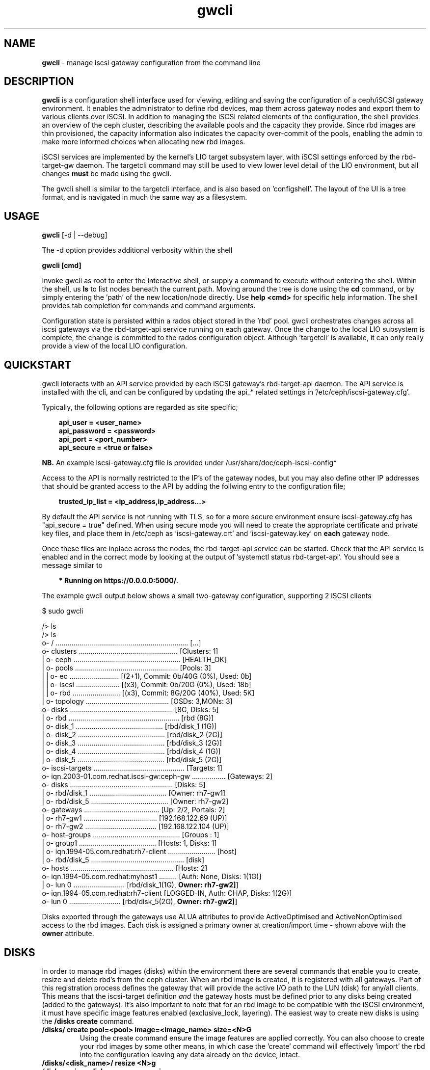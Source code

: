 .\" Manpage for gwcli
.\" Contact pcuzner@redhat.com to correct errors or typos.
.TH gwcli 8 "Ceph iSCSI Gateway Tools" "23 Jul 2017" "Ceph iSCSI Gateway Tools"
.SH NAME
\fBgwcli\fR \- manage iscsi gateway configuration from the command line
.SH DESCRIPTION
\fBgwcli\fR is a configuration shell interface used for viewing, editing and saving the configuration of a ceph/iSCSI gateway environment. It enables the administrator to define rbd devices, map them across gateway nodes and export them to various clients over iSCSI. In addition to managing the iSCSI related elements of the configuration, the shell provides an overview of the ceph cluster, describing the available pools and the capacity they provide. Since rbd images are thin provisioned, the capacity information also indicates the capacity over-commit of the pools, enabling the admin to make more informed choices when allocating new rbd images.
.PP
iSCSI services are implemented by the kernel's LIO target subsystem layer, with iSCSI settings enforced by the rbd-target-gw daemon. The targetcli command may still be used to view lower level detail of the LIO environment, but all changes \fBmust\fR be made using the gwcli.
.PP
The gwcli shell is similar to the targetcli interface, and is also based on 'configshell'. The layout of the UI is a tree format, and is navigated in much the same way as a filesystem.
.SH USAGE
\fBgwcli\fR [-d | --debug]

The -d option provides additional verbosity within the shell

\fBgwcli [cmd]\fR

Invoke gwcli as root to enter the interactive shell, or supply a command to execute without entering the shell. Within the shell, us \fBls\fR to list nodes beneath the current path. Moving around the tree is done using the \fBcd\fR command, or by simply entering the 'path' of the new location/node directly. Use \fBhelp <cmd>\fR for specific help information. The shell provides tab completion for commands and command arguments.
.PP
Configuration state is persisted within a rados object stored in the 'rbd' pool. gwcli orchestrates changes across all iscsi gateways via the rbd-target-api service running on each gateway. Once the change to the local LIO subsystem is complete, the change is committed to the rados configuration object. Although 'targetcli' is available, it can only really provide a view of the local LIO configuration.

.SH QUICKSTART
gwcli interacts with an API service provided by each iSCSI gateway's rbd-target-api daemon. The API service is installed with the cli, and can be configured by updating the api_* related settings in '/etc/ceph/iscsi-gateway.cfg'.
.PP
Typically, the following options are regarded as site specific;
.PP
.PD 0.4
.RS 3
\fBapi_user = <user_name>\fR
.PP
\fBapi_password = <password>\fR
.PP
\fBapi_port = <port_number>\fR
.PP
\fBapi_secure = <true or false>\fR
.RE
.PD 1
.PP
\fBNB.\fR An example iscsi-gateway.cfg file is provided under /usr/share/doc/ceph-iscsi-config*
.PP
Access to the API is normally restricted to the IP's of the gateway nodes, but you may also define other IP addresses that should be granted access to the API by adding the follwing entry to the configuration file;
.PP
.RS 3
\fBtrusted_ip_list = <ip_address,ip_address...>\fR
.RE
.PP
By default the API service is not running with TLS, so for a more secure environment ensure iscsi-gateway.cfg has "api_secure = true" defined. When using secure mode you will need to create the appropriate certificate and private key files, and place them in /etc/ceph as 'iscsi-gateway.crt' and 'iscsi-gateway.key' on \fBeach\fR gateway node.
.PP
Once these files are inplace across the nodes, the rbd-target-api service can be started. Check that the API service is enabled and in the correct mode by looking at the output of 'systemctl status rbd-target-api'. You should see a message similar to
.PP
.RS 3
\fB* Running on https://0.0.0.0:5000/\fR.
.RE
.PP
The example gwcli output below shows a small two-gateway configuration, supporting 2 iSCSI clients

.PP
.PD 0.4
$ sudo gwcli

/> ls
.PP
.nf
/> ls
o- / ................................................................... [...]
  o- clusters .................................................. [Clusters: 1]
  | o- ceph ...................................................... [HEALTH_OK]
  |   o- pools .................................................... [Pools: 3]
  |   | o- ec ......................... [(2+1), Commit: 0b/40G (0%), Used: 0b]
  |   | o- iscsi ...................... [(x3), Commit: 0b/20G (0%), Used: 18b]
  |   | o- rbd ........................ [(x3), Commit: 8G/20G (40%), Used: 5K]
  |   o- topology .......................................... [OSDs: 3,MONs: 3]
  o- disks .................................................... [8G, Disks: 5]
  | o- rbd ........................................................ [rbd (8G)]
  |   o- disk_1 ............................................ [rbd/disk_1 (1G)]
  |   o- disk_2 ............................................ [rbd/disk_2 (2G)]
  |   o- disk_3 ............................................ [rbd/disk_3 (2G)]
  |   o- disk_4 ............................................ [rbd/disk_4 (1G)]
  |   o- disk_5 ............................................ [rbd/disk_5 (2G)]
  o- iscsi-targets .............................................. [Targets: 1]
    o- iqn.2003-01.com.redhat.iscsi-gw:ceph-gw ................. [Gateways: 2]
      o- disks .................................................... [Disks: 5]
      | o- rbd/disk_1 ....................................... [Owner: rh7-gw1]
      | o- rbd/disk_5 ....................................... [Owner: rh7-gw2]
      o- gateways ...................................... [Up: 2/2, Portals: 2]
      | o- rh7-gw1 ..................................... [192.168.122.69 (UP)]
      | o- rh7-gw2 .................................... [192.168.122.104 (UP)]
      o- host-groups ............................................ [Groups : 1]
      | o- group1 ....................................... [Hosts: 1, Disks: 1]
      |   o- iqn.1994-05.com.redhat:rh7-client ........................ [host]
      |   o- rbd/disk_5 ............................................... [disk]
      o- hosts .................................................... [Hosts: 2]
        o- iqn.1994-05.com.redhat:myhost1 ......... [Auth: None, Disks: 1(1G)]
        | o- lun 0 .......................... [rbd/disk_1(1G), \fBOwner: rh7-gw2]\fR]
        o- iqn.1994-05.com.redhat:rh7-client  [LOGGED-IN, Auth: CHAP, Disks: 1(2G)]
          o- lun 0 .......................... [rbd/disk_5(2G), \fBOwner: rh7-gw2]\fR]
.fi
.PD 1
.PP
Disks exported through the gateways use ALUA attributes to provide ActiveOptimised and ActiveNonOptimised access to the rbd images. Each disk is assigned a primary owner at creation/import time - shown above with the \fBowner\fR attribute.
.SH DISKS
In order to manage rbd images (disks) within the environment there are several commands that enable you to create, resize and delete rbd's from the ceph cluster. When an rbd image is created, it is registered with all gateways. Part of this registration process defines the gateway that will provide the active I/O path to the LUN (disk) for any/all clients. This means that the iscsi-target definition \fIand\fR the gateway hosts must be defined prior to any disks being created (added to the gateways). It's also important to note that for an rbd image to be compatible with the iSCSI environment, it must have specific image features enabled (exclusive_lock, layering). The easiest way to create new disks is using the \fB/disks create\fR command.
.PP
.TP
\fB/disks/ create pool=<pool> image=<image_name> size=<N>G\fR
Using the create command ensure the image features are applied correctly. You can also choose to create your rbd images by some other means, in which case the 'create' command will effectively 'import' the rbd into the configuration leaving any data already on the device, intact.
.PP
.TP
.PD 0
\fB/disks/<disk_name>/ resize <N>g\fR
.TP
\fB/disks resize <disk_name> <new_size>\fR
Use the resize command to increase the capacity of a specific rbd image.
.PD 1
.PP
.TP
\fB/disks/ delete <disk_name>\fR
The delete command allows you to remove the rbd from the LIO and ceph cluster. Prior to the delete being actioned the current configuration is checked to ensure that the requested rbd image is not masked to any iSCSI client. Once this check is successful, the rbd image will be purged from the LIO environment on each gateway and deleted from the ceph cluster.

.SH ISCSI-TARGET
The iscsi-target provides the end-point name that clients will know the iSCSI 'cluster' as. The target IQN will be created across all gateways within the configuration. Once the target is defined, the iscsi-target sub-tree is populated with entries for \fBgateways\fR and \fBhosts\fR.
.PP
.TP
\fB/iscsi-target/ create <valid_IQN>\fR
The IQN provided will be validated and defined to the configuration object. Adding gateway nodes will then pick up the configuration's IQN and apply it to their local LIO instance.
.TP
\fB/iscsi-target/ clearconfig confirm=true\fR
The clearconfig command provides the ability to return each of the gateways to their undefined state. However, since this is a disruptive command you must remove the clients and disks first, before issuing a clearconfig.
.SH GATEWAYS
Gateways provide the access points for rbd images over iSCSI, so there should be a minimum of 2 defined to provide fault tolerance.
.PP
.TP
\fB/iscsi-target/<iqn>/ create <node_name> <portal_ip_address>
Gateways are defined by a node name (preferably a shortname, but it must resolve), and an IPv4/IPv6 address that the iSCSI 'service' will be bound to (i.e. the iSCSI portal IP address). When adding a gateway, the candidate machine will be checked to ensure the relevant files and daemons are in place.
.SH HOST-GROUPS
Host groups provide a more convenient way of managing multiple servers that must share the same disk masking configuration. For example in a RHV/oVirt or Vmware environment, each host needs access to the same LUNs. Host groups allow you to create a logical group which contains the hosts and the disks that each host in the group should have access to. Please note that sharing devices across hosts needs a cluster aware filesystem or equivalent locking to avoid data corruption.
.PP
.TP
\fB/iscsi-target/<iqn>/host-groups/ create | delete <group-name>
Create or delete a given group name. Deleting a group definition does \fBnot\fR remove the hosts or LUN masking, it simply removes the logical grouping used for management purposes.
.PP
.TP
\fB/iscsi-target/<iqn>/host-groups/<group_name>/ host add | remove <client-iqn>
The host subcommand within a group definition allows you to add and remove hosts from the group. When adding a host, it must not have existing LUN masking in place - this restriction ensure lun id consistency across all hosts within the host group. Removing a host from a group does \fBnot\fR automatically remove it's LUN masking.
.TP
\fB/iscsi-target/<iqn>/host-groups/<group_name>/ disk add | remove <pool>.<image_name>
The disk subcommand enables you to add and remove disks to/from all members of the host group.
.PP
.RS
\fBNB.\fROnce a client is a member of a host group, it's disks \fBcan only\fR be managed at the group level.
.RE
.SH HOSTS
The 'hosts' section defines the iSCSI client definitions (NodeACLs) that provide access to the rbd images. The CLI provides the ability to create and delete clients, define/update chap authentication and add and remove rbd images for the client.
.PP
.TP
\fB/iscsi-target/<iqn>/hosts/ create <client_iqn>
The create command will define the client IQN to all gateways within the configuration. At creation time, the client IQN is added to a ACL that allows normal iSCSI session logins for all clients with the IQN. To enable CHAP authentication use the \fBauth\fR command described below.
.TP
\fB/iscsi-target/<iqn>/hosts/ delete <client_iqn>
The delete command will attempt to remove client IQN from all gateways within the configuration. The client must be logged out, for the delete command to be successful.
.TP
.nf
\fB/iscsi-target/<iqn>/hosts/ auth nochap\fR
.fi
CHAP authentication can be reset to initiator based ACLs target wide for all setup ACLs using the \fBnochap\fR keyword. If there are multiple clients, CHAP must be enabled for all clients or disabled for all clients. gwcli does not support mixing CHAP clients with IQN ACL clients.
.TP
.nf
\fB/iscsi-target/<iqn>/hosts/<client_iqn>/ auth chap=<user>/<pswd>\fR
.fi
CHAP authentication can be defined for the client with the \fBchap=\fR parameter. The username and password defined here must then be used within the clients login credentials for this iscsi target. If there are multiple clients, CHAP must be enabled for all clients or disabled for all clients. gwcli does not support mixing CHAP clients with IQN ACL clients.
.TP
.nf
\fB/iscsi-target/<iqn>/hosts/<client_iqn>/ disk add | remove <disk_name>\fR
.fi
rbd images defined to the iscsi gateway, become LUNs within the LIO environment. These LUNs can be masked to, or masked from specific clients using the \fBdisk\fR command. When a disk is masked to a client, the disk is automatically assigned a LUN id. The disk->LUN id relationship is persisted in the rados configuration object to ensure that the disk always appears on the clients SCSI interface at the same point.

It is the Administrators responsibility to ensure that any disk shared between clients uses a cluster-aware filesystem to prevent data corruption.
.SH EXAMPLES
.PP
.SS CREATING ISCSI GATEWAYS
.TP
\fB>/iscsi-target create iqn.2003-01.com.redhat.iscsi-gw:ceph-igw\fR
Create a iscsi target name of 'iqn.2003-01.com.redhat.iscsi-gw:ceph-igw', that will be used by each gateway node added to the configuration
.PP
\fB>cd /iscsi-target/iqn.2003-01.com.redhat.iscsi-gw:ceph-igw/gateways
.PD 0
.PP
\fB>create ceph-gw-1 10.172.19.21
.TP
\fB>create ceph-gw-2 10.172.19.22
Create 2 gateways, using servers ceph-gw-1 and ceph-gw-2. The iSCSI portals will be bound to the IP addresses provided. During the registration of a gateway a check is performed to ensure the candidate machine has the required IP address available.
.PD 1

.SS ADDING AN RBD
.TP
\fB>/disks/ create pool=rbd image=disk_1 size=50g
Create/import a 50g rbd image and register it with each gateway node
.SS CREATING A CLIENT
.PD 0
\fB>cd /iscsi-target/iqn.2003-01.com.redhat.iscsi-gw:ceph-igw/hosts/fR
.PP
.TP
\fB>create iqn.1994-05.com.redhat:rh7-client\fr
Create an iscsi client called 'iqn.1994-05.com.redhat:rh7-client'. The initial client definition will not have CHAP authentication enabled, resulting in red highlighting against this clients summary information in the output of the \fBls\fR command.
.PD 1
.PP
.SS ADDING DISKS TO A CLIENT
.PP
.PD 0
.TP
\fB>/iscsi-target..eph-igw/hosts> cd iqn.1994-05.com.redhat:rh7-client\fR
.PP
.TP
\fB>disk add rbd/disk_1
The first command navigates to the client's entry in the UI at which point the \fBdisk\fR or \fBauth\fR sub-commands may be used. In this example the disk subcommand is used to mask \fIdisk_1\fR in the \fIrbd\fR pool to the iSCSI client. The LUN id associated with this device is automatically assigned and maintained by the system.
.PD 1
.SH OTHER COMMANDS
.TP
\fBexport mode=[ copy ]\fR
with the export command a copy of the current configuration can be exported as a backup (mode=copy). The resulting output is written to stdout.
.TP
\fB/ceph refresh\fR
refreshes the ceph information present in the UI
.TP
\fBinfo\fR
when run at the root of the shell (/), info will show you configuration settings such as http mode, API port, local ceph cluster name and 2ndary API trusted IP addresses.
.TP
\fBgoto [ gateways | hosts | host-groups | 'bookmark']\fR
to ease navigation within the UI, gwcli automatically creates bookmarks for hosts and gateways. This allows you to switch to those sub-trees in the UI by simply using '\fBgoto hosts\fR'. The 'goto' command will also work for any other bookmarks you create.
.PP
.SH FILES
.TP
\fB~/gwcli.log\fR
log file maintained by gwcli, recording all changes made via the shell interface in a timestamped format.
.TP
\fB~/.gwcli/history.txt
log containing a record of all commands executed within the gwcli shell on this system.

.SH AUTHOR
Written by Paul Cuzner (pcuzner@redhat.com)
.SH REPORTING BUGS
Report bugs via <https://github.com/ceph/ceph-iscsi-cli/issues>
